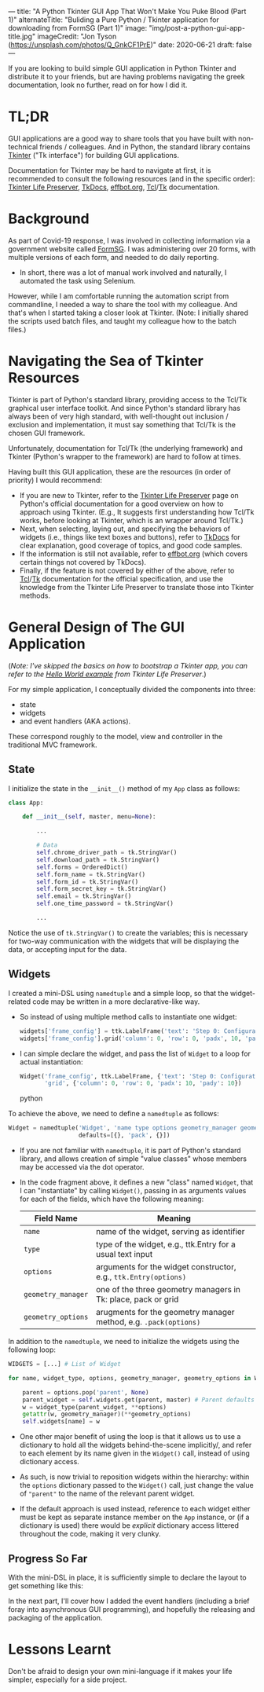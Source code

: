 ---
title: "A Python Tkinter GUI App That Won't Make You Puke Blood (Part 1)"
alternateTitle: "Buliding a Pure Python / Tkinter application for downloading from FormSG (Part 1)"
image: "img/post-a-python-gui-app-title.jpg"
imageCredit: "Jon Tyson (https://unsplash.com/photos/Q_GnkCF1PrE)"
date: 2020-06-21
draft: false
---

If you are looking to build simple GUI application in Python Tkinter and
  distribute it to your friends, but are having problems navigating the greek
  documentation, look no further, read on for how I did it.

* TL;DR
GUI applications are a good way to share tools that you have built with
  non-technical friends / colleagues. And in Python, the standard library
  contains [[https://docs.python.org/3/library/tkinter.html][Tkinter]] ("Tk interface") for building GUI applications.

Documentation for Tkinter may be hard to navigate at first, it is recommended to
  consult the following resources (and in the specific order): [[https://docs.python.org/3/library/tkinter.html#tkinter-life-preserver][Tkinter Life
  Preserver]], [[https://tkdocs.com/tutorial/index.html][TkDocs]], [[http://effbot.org/tkinterbook/][effbot.org]], [[https://www.tcl.tk/man/tcl8.7/TclCmd/contents.htm][Tcl]]/[[https://www.tcl.tk/man/tcl8.7/TkCmd/contents.htm][Tk]] documentation.

* Background
As part of Covid-19 response, I was involved in collecting information via a
  government website called [[https://form.gov.sg/][FormSG]]. I was administering over 20 forms, with
  multiple versions of each form, and needed to do daily reporting.

- In short, there was a lot of manual work involved and naturally, I automated
  the task using Selenium.

However, while I am comfortable running the automation script from commandline,
  I needed a way to share the tool with my colleague. And that's when I started
  taking a closer look at Tkinter. (Note: I initially shared the scripts used
  batch files, and taught my colleague how to the batch files.)

* Navigating the Sea of Tkinter Resources
Tkinter is part of Python's standard library, providing access to the Tcl/Tk
  graphical user interface toolkit. And since Python's standard library has
  always been of very high standard, with well-thought out inclusion / exclusion
  and implementation, it must say something that Tcl/Tk is the chosen GUI
  framework.

Unfortunately, documentation for Tcl/Tk (the underlying framework) and Tkinter
  (Python's wrapper to the framework) are hard to follow at times.

Having built this GUI application, these are the resources (in order of
priority) I would recommend:
  - If you are new to Tkinter, refer to the [[https://docs.python.org/3/library/tkinter.html#tkinter-life-preserver][Tkinter Life Preserver]] page on
    Python's official documentation for a good overview on how to approach using
    Tkinter. (E.g., It suggests first understanding how Tcl/Tk works, before
    looking at Tkinter, which is an wrapper around Tcl/Tk.)
  - Next, when selecting, laying out, and specifying the behaviors of widgets
    (i.e., things like text boxes and buttons), refer to [[https://tkdocs.com/tutorial/index.html][TkDocs]] for clear
    explanation, good coverage of topics, and good code samples.
  - If the information is still not available, refer to [[http://effbot.org/tkinterbook/][effbot.org]] (which covers
    certain things not covered by TkDocs).
  - Finally, if the feature is not covered by either of the above, refer to
    [[https://www.tcl.tk/man/tcl8.7/TclCmd/contents.htm][Tcl]]/[[https://www.tcl.tk/man/tcl8.7/TkCmd/contents.htm][Tk]] documentation for the official specification, and use the knowledge
    from the Tkinter Life Preserver to translate those into Tkinter methods.

* General Design of The GUI Application
(/Note: I've skipped the basics on how to bootstrap a Tkinter app, you can refer
  to the [[https://docs.python.org/3/library/tkinter.html#a-simple-hello-world-program][Hello World example]] from Tkinter Life Preserver/.)

For my simple application, I conceptually divided the components into three:
  - state
  - widgets
  - and event handlers (AKA actions).

These correspond roughly to the model, view and controller in the traditional
  MVC framework.

** State
I initialize the state in the ~__init__()~ method of my ~App~ class as follows:
  #+BEGIN_SRC python
    class App:
  
        def __init__(self, master, menu=None):
  
            ...
  
            # Data
            self.chrome_driver_path = tk.StringVar()
            self.download_path = tk.StringVar()
            self.forms = OrderedDict()
            self.form_name = tk.StringVar()
            self.form_id = tk.StringVar()
            self.form_secret_key = tk.StringVar()
            self.email = tk.StringVar()
            self.one_time_password = tk.StringVar()

            ...
  #+END_SRC
  Notice the use of ~tk.StringVar()~ to create the variables; this is necessary
  for two-way communication with the widgets that will be displaying the data,
  or accepting input for the data.

** Widgets
I created a mini-DSL using ~namedtuple~ and a simple loop, so that the
  widget-related code may be written in a more declarative-like way.

- So instead of using multiple method calls to instantiate one widget:
  #+BEGIN_SRC python
    widgets['frame_config'] = ttk.LabelFrame('text': 'Step 0: Configuration')
    widgets['frame_config'].grid('column': 0, 'row': 0, 'padx', 10, 'pady': 10)
  #+END_SRC

- I can simple declare the widget, and pass the list of ~Widget~ to a loop for
  actual instantiation:
  #+BEGIN_SRC python
    Widget('frame_config', ttk.LabelFrame, {'text': 'Step 0: Configuration'},
           'grid', {'column': 0, 'row': 0, 'padx': 10, 'pady': 10})
  #+END_SRC python

To achieve the above, we need to define a ~namedtuple~ as follows:
  #+BEGIN_SRC python
  Widget = namedtuple('Widget', 'name type options geometry_manager geometry_options',
                      defaults=[{}, 'pack', {}])
  #+END_SRC

- If you are not familiar with ~namedtuple~, it is part of Python's standard
  library, and allows creation of simple "value classes" whose members may be
  accessed via the dot operator.

- In the code fragment above, it defines a new "class" named ~Widget~, that I can
  "instantiate" by calling ~Widget()~, passing in as arguments values for each
  of the fields, which have the following meaning:

  | Field Name         | Meaning                                                          |
  |--------------------+------------------------------------------------------------------|
  | ~name~             | name of the widget, serving as identifier                        |
  | ~type~             | type of the widget, e.g., ttk.Entry for a usual text input       |
  | ~options~          | arguments for the widget constructor, e.g., ~ttk.Entry(options)~ |
  | ~geometry_manager~ | one of the three geometry managers in Tk: place, pack or grid    |
  | ~geometry_options~ | arugments for the geometry manager method, e.g. ~.pack(options)~ |


In addition to the ~namedtuple~, we need to initialize the widgets using the
  following loop:
  #+BEGIN_SRC python
    WIDGETS = [...] # List of Widget

    for name, widget_type, options, geometry_manager, geometry_options in WIDGETS:

        parent = options.pop('parent', None)
        parent_widget = self.widgets.get(parent, master) # Parent defaults to master
        w = widget_type(parent_widget, **options)
        getattr(w, geometry_manager)(**geometry_options)
        self.widgets[name] = w
  #+END_SRC

- One other major benefit of using the loop is that it allows us to use a
  dictionary to hold all the widgets behind-the-scene implicitly/, and refer to
  each element by its name given in the ~Widget()~ call, instead of using
  dictionary access.

- As such, is now trivial to reposition widgets within the hierarchy: within the
  ~options~ dictionary passed to the ~Widget()~ call, just change the value of
  ~"parent"~ to the name of the relevant parent widget.

- If the default approach is used instead, reference to each widget either must
  be kept as separate instance member on the ~App~ instance, or (if a dictionary
  is used) there would be /explicit/ dictionary access littered throughout the
  code, making it very clunky.

** Progress So Far
With the mini-DSL in place, it is sufficiently simple to declare the layout to
  get something like this:

[[/img/post-a-python-gui-app-screenshot.png]]

In the next part, I'll cover how I added the event handlers (including a brief
  foray into asynchronous GUI programming), and hopefully the releasing and
  packaging of the application.

* Lessons Learnt
Don't be afraid to design your own mini-language if it makes your life simpler,
  especially for a side project.

